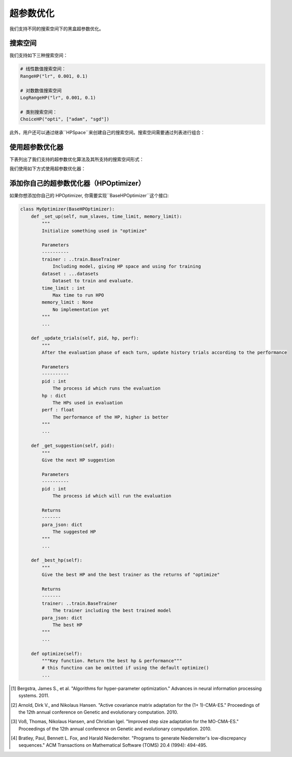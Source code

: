 .. _hpo_cn:

超参数优化
============================

我们支持不同的搜索空间下的黑盒超参数优化。

搜索空间
------------
我们支持如下三种搜索空间：

.. code-block:: python

    # 线性数值搜索空间：
    RangeHP("lr", 0.001, 0.1)

    # 对数数值搜索空间
    LogRangeHP("lr", 0.001, 0.1)

    # 类别搜索空间：
    ChoiceHP("opti", ["adam", "sgd"])

此外，用户还可以通过继承``HPSpace``来创建自己的搜索空间。搜索空间需要通过列表进行组合：

.. code-block:: python
    space = [
        LogRangeHP("lr", 0.001, 0.1),
        ChoiceHP("opti", ["adam", "sgd"]),
        ChoiceHP("num_layers", [2, 3]),
    ]


使用超参数优化器
--------------------

下表列出了我们支持的超参数优化算法及其所支持的搜索空间形式：

+-------------------+----------+----------+------+
|       算法         | 线性数值  | 对数数值  | 类别  |
+===================+==========+==========+======+
| Grid              |          |          | ✓    |
+-------------------+----------+----------+------+
| Random            | ✓        | ✓        | ✓    |
+-------------------+----------+----------+------+
| Anneal            | ✓        | ✓        | ✓    |
+-------------------+----------+----------+------+
| Bayes             | ✓        | ✓        | ✓    |
+-------------------+----------+----------+------+
| TPE [1]_          | ✓        | ✓        | ✓    |
+-------------------+----------+----------+------+
| CMAES [2]_        | ✓        | ✓        | ✓    |
+-------------------+----------+----------+------+
| MOCMAES [3]_      | ✓        | ✓        | ✓    |
+-------------------+----------+----------+------+
| Quasi random [4]_ | ✓        | ✓        | ✓    |
+-------------------+----------+----------+------+

我们使用如下方式使用超参数优化器：

.. code-block:: python
    def f(hps: dict, dataset=None):
        # return the result of evaluating the given hps on the given dataset
        ...
        return value

    hpo = build_hpo_from_name("tpe", hp_space, f)


添加你自己的超参数优化器（HPOptimizer）
--------------------

如果你想添加你自己的 HPOptimizer, 你需要实现``BaseHPOptimizer``这个接口:

.. code-block:: python

    class MyOptimizer(BaseHPOptimizer):
        def _set_up(self, num_slaves, time_limit, memory_limit):
            """
            Initialize something used in "optimize"

            Parameters
            ----------
            trainer : ..train.BaseTrainer
                Including model, giving HP space and using for training
            dataset : ...datasets
                Dataset to train and evaluate.
            time_limit : int
                Max time to run HPO
            memory_limit : None
                No implementation yet
            """
            ...

        def _update_trials(self, pid, hp, perf):
            """
            After the evaluation phase of each turn, update history trials according to the performance

            Parameters
            ----------
            pid : int
                The process id which runs the evaluation
            hp : dict
                The HPs used in evaluation
            perf : float
                The performance of the HP, higher is better
            """
            ...

        def _get_suggestion(self, pid):
            """
            Give the next HP suggestion

            Parameters
            ----------
            pid : int
                The process id which will run the evaluation

            Returns
            -------
            para_json: dict
                The suggested HP
            """
            ...

        def _best_hp(self):
            """
            Give the best HP and the best trainer as the returns of "optimize"

            Returns
            -------
            trainer: ..train.BaseTrainer
                The trainer including the best trained model
            para_json: dict
                The best HP
            """
            ...

        def optimize(self):
            """Key function. Return the best hp & performance"""
            # this functino can be omitted if using the default optimize()
            ...



.. [1] Bergstra, James S., et al. "Algorithms for hyper-parameter optimization." Advances in neural information processing systems. 2011.
.. [2] Arnold, Dirk V., and Nikolaus Hansen. "Active covariance matrix adaptation for the (1+ 1)-CMA-ES." Proceedings of the 12th annual conference on Genetic and evolutionary computation. 2010.
.. [3] Voß, Thomas, Nikolaus Hansen, and Christian Igel. "Improved step size adaptation for the MO-CMA-ES." Proceedings of the 12th annual conference on Genetic and evolutionary computation. 2010.
.. [4] Bratley, Paul, Bennett L. Fox, and Harald Niederreiter. "Programs to generate Niederreiter's low-discrepancy sequences." ACM Transactions on Mathematical Software (TOMS) 20.4 (1994): 494-495.